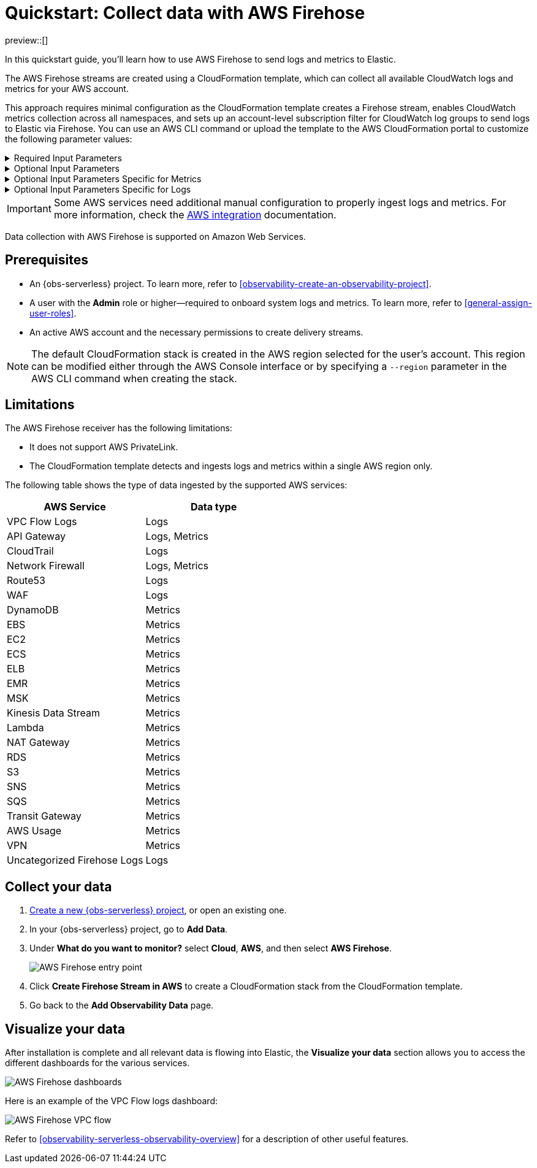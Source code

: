 [[collect-data-with-aws-firehose]]
= Quickstart: Collect data with AWS Firehose

preview::[]

In this quickstart guide, you'll learn how to use AWS Firehose to send logs and metrics to Elastic.

The AWS Firehose streams are created using a CloudFormation template, which can collect all available CloudWatch logs and metrics for your AWS account.

This approach requires minimal configuration as the CloudFormation template creates a Firehose stream, enables CloudWatch metrics collection across all namespaces, and sets up an account-level subscription filter for CloudWatch log groups to send logs to Elastic via Firehose.
You can use an AWS CLI command or upload the template to the AWS CloudFormation portal to customize the following parameter values:

[%collapsible]
.Required Input Parameters
====
* `ElasticEndpointURL`: Elastic endpoint URL.
* `ElasticAPIKey`: Elastic API Key.
====

[%collapsible]
.Optional Input Parameters
====
* `HttpBufferInterval`: The Kinesis Firehose HTTP buffer interval, in seconds. Default is `60`.
* `HttpBufferSize`: The Kinesis Firehose HTTP buffer size, in MiB. Default is `1`.
* `S3BackupMode`: Source record backup in Amazon S3, failed data only or all data. Default is `FailedDataOnly`.
* `S3BufferInterval`: The Kinesis Firehose S3 buffer interval, in seconds. Default is `300`.
* `S3BufferSize`: The Kinesis Firehose S3 buffer size, in MiB. Default is `5`.
* `S3BackupBucketARN`: By default, an S3 bucket for backup will be created. You can override this behaviour by providing an ARN of an existing S3 bucket that ensures the data can be recovered if record processing transformation does not produce the desired results.
* `Attributes`: List of attribute name-value pairs for HTTP endpoint separated by commas. For example "name1=value1,name2=value2".
====

[%collapsible]
.Optional Input Parameters Specific for Metrics
====
* `EnableCloudWatchMetrics`: Enable CloudWatch Metrics collection. Default is `true`. When CloudWatch metrics collection is enabled, by default a metric stream will be created with metrics from all namespaces.
* `FirehoseStreamNameForMetrics`: Name for Amazon Data Firehose Stream for collecting CloudWatch metrics. Default is `elastic-firehose-metrics`.
* `IncludeOrExclude`: Select the metrics you want to stream. You can include or exclude specific namespaces and metrics. If no filter namespace is given, then default to all namespaces. Default is `Include`.
* `MetricNameFilters`: Comma-delimited list of namespace-metric names pairs to use for filtering metrics from the stream. If no metric name filter is given, then default to all namespaces and all metrics. For example "AWS/EC2:CPUUtilization|NetworkIn|NetworkOut,AWS/RDS,AWS/S3:AllRequests".
* `IncludeLinkedAccountsMetrics`: If you are creating a metric stream in a monitoring account, specify `true` to include metrics from source accounts that are linked to this monitoring account, in the metric stream. Default is `false`.
* `Tags`: Comma-delimited list of tags to apply to the metric stream. For example "org:eng,project:firehose".
====

[%collapsible]
.Optional Input Parameters Specific for Logs
====
* `EnableCloudWatchLogs`: Enable CloudWatch Logs collection. Default is `true`. When CloudWatch logs collection is enabled, an account-level subscription filter policy is created for all CloudWatch log groups (except the log groups created for Firehose logs).
* `FirehoseStreamNameForLogs`: Name for Amazon Data Firehose Stream for collecting CloudWatch logs. Default is `elastic-firehose-logs`.
====

IMPORTANT: Some AWS services need additional manual configuration to properly ingest logs and metrics. For more information, check the
link:https://www.elastic.co/docs/current/integrations/aws[AWS integration] documentation.

Data collection with AWS Firehose is supported on Amazon Web Services.

[discrete]
== Prerequisites

* An {obs-serverless} project. To learn more, refer to <<observability-create-an-observability-project>>.
* A user with the **Admin** role or higher—required to onboard system logs and metrics. To learn more, refer to <<general-assign-user-roles>>.
* An active AWS account and the necessary permissions to create delivery streams.

NOTE: The default CloudFormation stack is created in the AWS region selected for the user's account. This region can be modified either through the AWS Console interface or by specifying a `--region` parameter in the AWS CLI command when creating the stack.

[discrete]
== Limitations

The AWS Firehose receiver has the following limitations:

* It does not support AWS PrivateLink.
* The CloudFormation template detects and ingests logs and metrics within a single AWS region only.

The following table shows the type of data ingested by the supported AWS services:

|===
| AWS Service | Data type

| VPC Flow Logs |Logs
| API Gateway|Logs, Metrics
| CloudTrail | Logs
| Network Firewall | Logs, Metrics
| Route53 | Logs
| WAF | Logs
| DynamoDB | Metrics
| EBS | Metrics
| EC2 | Metrics
| ECS | Metrics
| ELB | Metrics
| EMR | Metrics
| MSK | Metrics
| Kinesis Data Stream | Metrics
| Lambda | Metrics
| NAT Gateway | Metrics
| RDS | Metrics
| S3 | Metrics
| SNS | Metrics
| SQS | Metrics
| Transit Gateway | Metrics
| AWS Usage | Metrics
| VPN | Metrics
| Uncategorized Firehose Logs | Logs

|===

[discrete]
== Collect your data

. <<observability-create-an-observability-project,Create a new {obs-serverless} project>>, or open an existing one.
. In your {obs-serverless} project, go to **Add Data**.
. Under **What do you want to monitor?** select **Cloud**, **AWS**, and then select **AWS Firehose**.
+
[role="screenshot"]
image::images/quickstart-aws-firehose-entry-point.png[AWS Firehose entry point]

. Click **Create Firehose Stream in AWS** to create a CloudFormation stack from the CloudFormation template.

. Go back to the **Add Observability Data** page.

[discrete]
== Visualize your data

After installation is complete and all relevant data is flowing into Elastic,
the **Visualize your data** section allows you to access the different dashboards for the various services.

[role="screenshot"]
image::images/quickstart-aws-firehose-dashboards.png[AWS Firehose dashboards]

Here is an example of the VPC Flow logs dashboard:

[role="screenshot"]
image::images/quickstart-aws-firehose-vpc-flow.png[AWS Firehose VPC flow]

Refer to <<observability-serverless-observability-overview>> for a description of other useful features.
